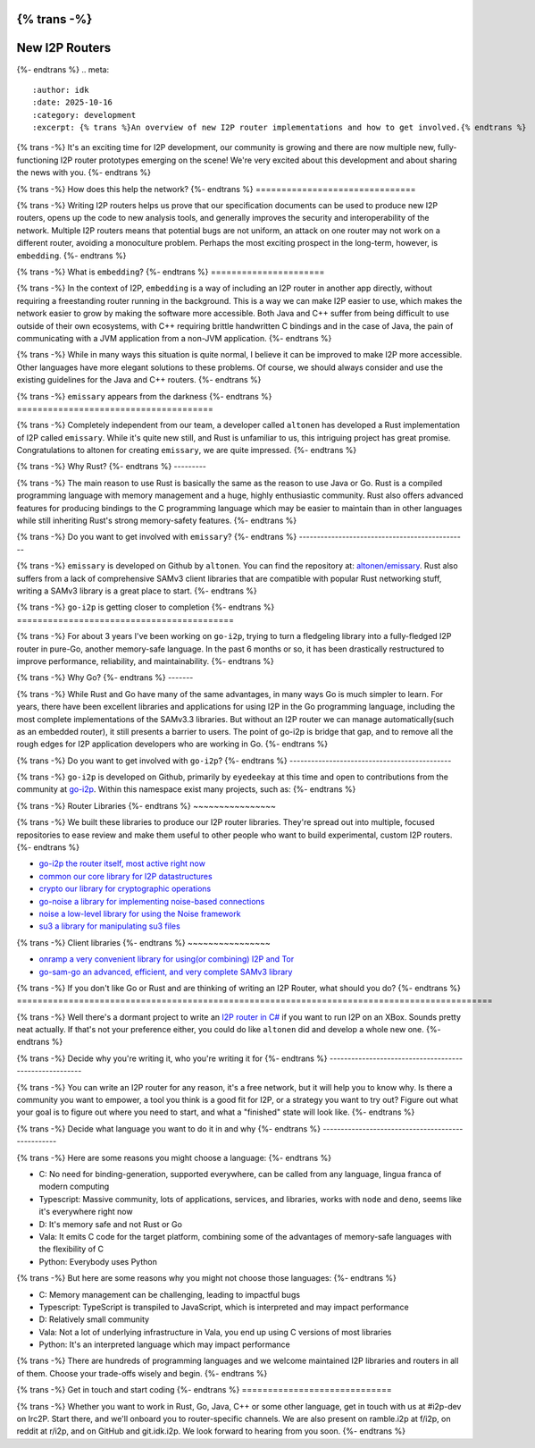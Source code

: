 {% trans -%}
===============
New I2P Routers
===============
{%- endtrans %}
.. meta::
    :author: idk
    :date: 2025-10-16
    :category: development
    :excerpt: {% trans %}An overview of new I2P router implementations and how to get involved.{% endtrans %}

{% trans -%}
It's an exciting time for I2P development, our community is growing and there are now multiple new, fully-functioning I2P router prototypes emerging on the scene!
We're very excited about this development and about sharing the news with you.
{%- endtrans %}

{% trans -%}
How does this help the network?
{%- endtrans %}
===============================

{% trans -%}
Writing I2P routers helps us prove that our specification documents can be used to produce new I2P routers, opens up the code to new analysis tools, and generally improves the security and interoperability of the network.
Multiple I2P routers means that potential bugs are not uniform, an attack on one router may not work on a different router, avoiding a monoculture problem.
Perhaps the most exciting prospect in the long-term, however, is ``embedding``.
{%- endtrans %}

{% trans -%}
What is ``embedding``?
{%- endtrans %}
======================

{% trans -%}
In the context of I2P, ``embedding`` is a way of including an I2P router in another app directly, without requiring a freestanding router running in the background.
This is a way we can make I2P easier to use, which makes the network easier to grow by making the software more accessible.
Both Java and C++ suffer from being difficult to use outside of their own ecosystems, with C++ requiring brittle handwritten C bindings and in the case of Java, the pain of communicating with a JVM application from a non-JVM application.
{%- endtrans %}

{% trans -%}
While in many ways this situation is quite normal, I believe it can be improved to make I2P more accessible.
Other languages have more elegant solutions to these problems.
Of course, we should always consider and use the existing guidelines for the Java and C++ routers.
{%- endtrans %}

{% trans -%}
``emissary`` appears from the darkness
{%- endtrans %}
======================================

{% trans -%}
Completely independent from our team, a developer called ``altonen`` has developed a Rust implementation of I2P called ``emissary``.
While it's quite new still, and Rust is unfamiliar to us, this intriguing project has great promise.
Congratulations to altonen for creating ``emissary``, we are quite impressed.
{%- endtrans %}

{% trans -%}
Why Rust?
{%- endtrans %}
---------

{% trans -%}
The main reason to use Rust is basically the same as the reason to use Java or Go.
Rust is a compiled programming language with memory management and a huge, highly enthusiastic community.
Rust also offers advanced features for producing bindings to the C programming language which may be easier to maintain than in other languages while still inheriting Rust's strong memory-safety features.
{%- endtrans %}

{% trans -%}
Do you want to get involved with ``emissary``?
{%- endtrans %}
-----------------------------------------------

{% trans -%}
``emissary`` is developed on Github by ``altonen``.
You can find the repository at: `altonen/emissary <https://github.com/altonen/emissary>`_.
Rust also suffers from a lack of comprehensive SAMv3 client libraries that are compatible with popular Rust networking stuff, writing a SAMv3 library is a great place to start.
{%- endtrans %}

{% trans -%}
``go-i2p`` is getting closer to completion
{%- endtrans %}
==========================================

{% trans -%}
For about 3 years I've been working on ``go-i2p``, trying to turn a fledgeling library into a fully-fledged I2P router in pure-Go, another memory-safe language.
In the past 6 months or so, it has been drastically restructured to improve performance, reliability, and maintainability.
{%- endtrans %}

{% trans -%}
Why Go?
{%- endtrans %}
-------

{% trans -%}
While Rust and Go have many of the same advantages, in many ways Go is much simpler to learn.
For years, there have been excellent libraries and applications for using I2P in the Go programming language, including the most complete implementations of the SAMv3.3 libraries.
But without an I2P router we can manage automatically(such as an embedded router), it still presents a barrier to users.
The point of go-i2p is bridge that gap, and to remove all the rough edges for I2P application developers who are working in Go.
{%- endtrans %}

{% trans -%}
Do you want to get involved with ``go-i2p``?
{%- endtrans %}
---------------------------------------------

{% trans -%}
``go-i2p`` is developed on Github, primarily by ``eyedeekay`` at this time and open to contributions from the community at `go-i2p <https://github.com/go-i2p/>`_.
Within this namespace exist many projects, such as:
{%- endtrans %}

{% trans -%}
Router Libraries
{%- endtrans %}
~~~~~~~~~~~~~~~~

{% trans -%}
We built these libraries to produce our I2P router libraries.
They're spread out into multiple, focused repositories to ease review and make them useful to other people who want to build experimental, custom I2P routers.
{%- endtrans %}

- `go-i2p the router itself, most active right now <https://github.com/go-i2p/go-i2p>`_
- `common our core library for I2P datastructures <https://github.com/go-i2p/common>`_
- `crypto our library for cryptographic operations <https://github.com/go-i2p/crypto>`_
- `go-noise a library for implementing noise-based connections <https://github.com/go-i2p/go-noise>`_
- `noise a low-level library for using the Noise framework <https://github.com/go-i2p/noise>`_
- `su3 a library for manipulating su3 files <https://github.com/go-i2p/su3>`_

{% trans -%}
Client libraries
{%- endtrans %}
~~~~~~~~~~~~~~~~

- `onramp a very convenient library for using(or combining) I2P and Tor <https://github.com/go-i2p/onramp>`_
- `go-sam-go an advanced, efficient, and very complete SAMv3 library <https://github.com/go-i2p/go-sam-go>`_

{% trans -%}
If you don't like Go or Rust and are thinking of writing an I2P Router, what should you do?
{%- endtrans %}
============================================================================================

{% trans -%}
Well there's a dormant project to write an `I2P router in C# <https://github.com/PeterZander/i2p-cs>`_ if you want to run I2P on an XBox.
Sounds pretty neat actually.
If that's not your preference either, you could do like ``altonen`` did and develop a whole new one.
{%- endtrans %}

{% trans -%}
Decide why you're writing it, who you're writing it for
{%- endtrans %}
-------------------------------------------------------

{% trans -%}
You can write an I2P router for any reason, it's a free network, but it will help you to know why.
Is there a community you want to empower, a tool you think is a good fit for I2P, or a strategy you want to try out?
Figure out what your goal is to figure out where you need to start, and what a "finished" state will look like.
{%- endtrans %}

{% trans -%}
Decide what language you want to do it in and why
{%- endtrans %}
--------------------------------------------------

{% trans -%}
Here are some reasons you might choose a language:
{%- endtrans %}

- C: No need for binding-generation, supported everywhere, can be called from any language, lingua franca of modern computing
- Typescript: Massive community, lots of applications, services, and libraries, works with ``node`` and ``deno``, seems like it's everywhere right now
- D: It's memory safe and not Rust or Go
- Vala: It emits C code for the target platform, combining some of the advantages of memory-safe languages with the flexibility of C
- Python: Everybody uses Python

{% trans -%}
But here are some reasons why you might not choose those languages:
{%- endtrans %}

- C: Memory management can be challenging, leading to impactful bugs
- Typescript: TypeScript is transpiled to JavaScript, which is interpreted and may impact performance
- D: Relatively small community
- Vala: Not a lot of underlying infrastructure in Vala, you end up using C versions of most libraries
- Python: It's an interpreted language which may impact performance

{% trans -%}
There are hundreds of programming languages and we welcome maintained I2P libraries and routers in all of them. Choose your trade-offs wisely and begin.
{%- endtrans %}

{% trans -%}
Get in touch and start coding
{%- endtrans %}
=============================

{% trans -%}
Whether you want to work in Rust, Go, Java, C++ or some other language, get in touch with us at #i2p-dev on Irc2P.
Start there, and we'll onboard you to router-specific channels.
We are also present on ramble.i2p at f/i2p, on reddit at r/i2p, and on GitHub and git.idk.i2p.
We look forward to hearing from you soon.
{%- endtrans %}
